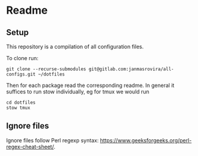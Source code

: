 * Readme
** Setup
   This repository is a compilation of all configuration files.

   To clone run:
   #+begin_example
   git clone --recurse-submodules git@gitlab.com:janmasrovira/all-configs.git ~/dotfiles
   #+end_example

   Then for each package read the corresponding readme. In general it suffices
   to run stow individually, eg for tmux we would run
   #+begin_example
   cd dotfiles
   stow tmux
   #+end_example
** Ignore files
   Ignore files follow Perl regexp syntax:
   [[https://www.geeksforgeeks.org/perl-regex-cheat-sheet/]].
